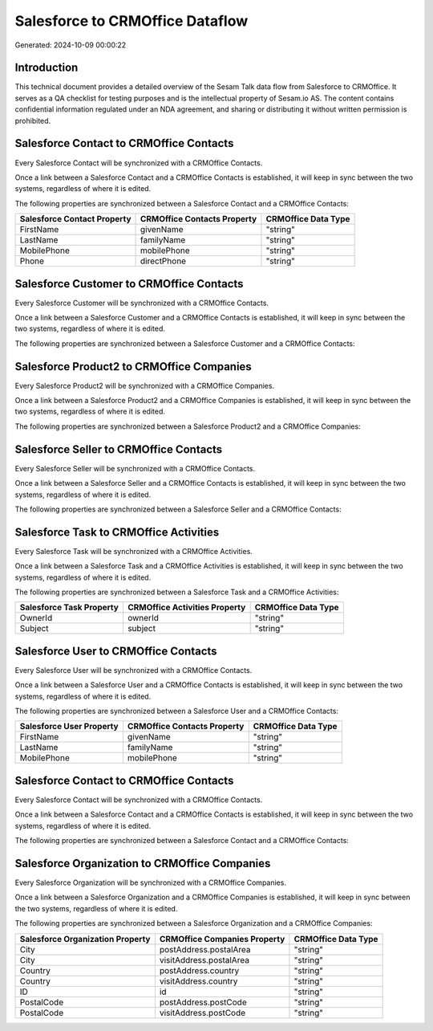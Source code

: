 ================================
Salesforce to CRMOffice Dataflow
================================

Generated: 2024-10-09 00:00:22

Introduction
------------

This technical document provides a detailed overview of the Sesam Talk data flow from Salesforce to CRMOffice. It serves as a QA checklist for testing purposes and is the intellectual property of Sesam.io AS. The content contains confidential information regulated under an NDA agreement, and sharing or distributing it without written permission is prohibited.

Salesforce Contact to CRMOffice Contacts
----------------------------------------
Every Salesforce Contact will be synchronized with a CRMOffice Contacts.

Once a link between a Salesforce Contact and a CRMOffice Contacts is established, it will keep in sync between the two systems, regardless of where it is edited.

The following properties are synchronized between a Salesforce Contact and a CRMOffice Contacts:

.. list-table::
   :header-rows: 1

   * - Salesforce Contact Property
     - CRMOffice Contacts Property
     - CRMOffice Data Type
   * - FirstName
     - givenName
     - "string"
   * - LastName
     - familyName
     - "string"
   * - MobilePhone
     - mobilePhone
     - "string"
   * - Phone
     - directPhone
     - "string"


Salesforce Customer to CRMOffice Contacts
-----------------------------------------
Every Salesforce Customer will be synchronized with a CRMOffice Contacts.

Once a link between a Salesforce Customer and a CRMOffice Contacts is established, it will keep in sync between the two systems, regardless of where it is edited.

The following properties are synchronized between a Salesforce Customer and a CRMOffice Contacts:

.. list-table::
   :header-rows: 1

   * - Salesforce Customer Property
     - CRMOffice Contacts Property
     - CRMOffice Data Type


Salesforce Product2 to CRMOffice Companies
------------------------------------------
Every Salesforce Product2 will be synchronized with a CRMOffice Companies.

Once a link between a Salesforce Product2 and a CRMOffice Companies is established, it will keep in sync between the two systems, regardless of where it is edited.

The following properties are synchronized between a Salesforce Product2 and a CRMOffice Companies:

.. list-table::
   :header-rows: 1

   * - Salesforce Product2 Property
     - CRMOffice Companies Property
     - CRMOffice Data Type


Salesforce Seller to CRMOffice Contacts
---------------------------------------
Every Salesforce Seller will be synchronized with a CRMOffice Contacts.

Once a link between a Salesforce Seller and a CRMOffice Contacts is established, it will keep in sync between the two systems, regardless of where it is edited.

The following properties are synchronized between a Salesforce Seller and a CRMOffice Contacts:

.. list-table::
   :header-rows: 1

   * - Salesforce Seller Property
     - CRMOffice Contacts Property
     - CRMOffice Data Type


Salesforce Task to CRMOffice Activities
---------------------------------------
Every Salesforce Task will be synchronized with a CRMOffice Activities.

Once a link between a Salesforce Task and a CRMOffice Activities is established, it will keep in sync between the two systems, regardless of where it is edited.

The following properties are synchronized between a Salesforce Task and a CRMOffice Activities:

.. list-table::
   :header-rows: 1

   * - Salesforce Task Property
     - CRMOffice Activities Property
     - CRMOffice Data Type
   * - OwnerId
     - ownerId
     - "string"
   * - Subject
     - subject
     - "string"


Salesforce User to CRMOffice Contacts
-------------------------------------
Every Salesforce User will be synchronized with a CRMOffice Contacts.

Once a link between a Salesforce User and a CRMOffice Contacts is established, it will keep in sync between the two systems, regardless of where it is edited.

The following properties are synchronized between a Salesforce User and a CRMOffice Contacts:

.. list-table::
   :header-rows: 1

   * - Salesforce User Property
     - CRMOffice Contacts Property
     - CRMOffice Data Type
   * - FirstName
     - givenName
     - "string"
   * - LastName
     - familyName
     - "string"
   * - MobilePhone
     - mobilePhone
     - "string"


Salesforce Contact to CRMOffice Contacts
----------------------------------------
Every Salesforce Contact will be synchronized with a CRMOffice Contacts.

Once a link between a Salesforce Contact and a CRMOffice Contacts is established, it will keep in sync between the two systems, regardless of where it is edited.

The following properties are synchronized between a Salesforce Contact and a CRMOffice Contacts:

.. list-table::
   :header-rows: 1

   * - Salesforce Contact Property
     - CRMOffice Contacts Property
     - CRMOffice Data Type


Salesforce Organization to CRMOffice Companies
----------------------------------------------
Every Salesforce Organization will be synchronized with a CRMOffice Companies.

Once a link between a Salesforce Organization and a CRMOffice Companies is established, it will keep in sync between the two systems, regardless of where it is edited.

The following properties are synchronized between a Salesforce Organization and a CRMOffice Companies:

.. list-table::
   :header-rows: 1

   * - Salesforce Organization Property
     - CRMOffice Companies Property
     - CRMOffice Data Type
   * - City
     - postAddress.postalArea
     - "string"
   * - City
     - visitAddress.postalArea
     - "string"
   * - Country
     - postAddress.country
     - "string"
   * - Country
     - visitAddress.country
     - "string"
   * - ID
     - id
     - "string"
   * - PostalCode
     - postAddress.postCode
     - "string"
   * - PostalCode
     - visitAddress.postCode
     - "string"

